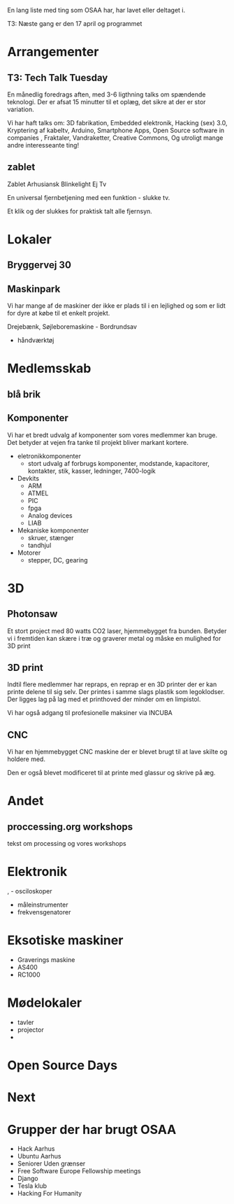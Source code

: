 En lang liste med ting som OSAA har, har lavet eller deltaget i.

T3:   Næste gang er den 17 april og programmet

* Arrangementer
** T3: Tech Talk Tuesday
   En månedlig foredrags aften, med 3-6 ligthning talks om spændende
   teknologi. Der er afsat 15 minutter til et oplæg, det sikre at der
   er stor variation.

   Vi har haft talks om:
     3D fabrikation, Embedded elektronik, Hacking (sex) 3.0,
     Kryptering af kabeltv, Arduino, Smartphone Apps, Open Source
     software in companies , Fraktaler, Vandraketter, Creative
     Commons, Og utroligt mange andre interesseante ting!

** zablet
   Zablet Arhusiansk Blinkelight Ej Tv

   En universal fjernbetjening med een funktion - slukke tv.

   Et klik og der slukkes for praktisk talt alle fjernsyn.

* Lokaler

** Bryggervej 30

** Maskinpark
   Vi har mange af de maskiner der ikke er plads til i en lejlighed og
   som er lidt for dyre at købe til et enkelt projekt.
   
   Drejebænk,
   Søjleboremaskine   - Bordrundsav
   - håndværktøj

* Medlemsskab

** blå brik

** Komponenter
   Vi har et bredt udvalg af komponenter som vores medlemmer kan
   bruge. Det betyder at vejen fra tanke til projekt bliver markant kortere.

   - eletronikkomponenter
     - stort udvalg af forbrugs komponenter, modstande, kapacitorer, kontakter, stik, kasser, ledninger, 7400-logik
   - Devkits
     - ARM
     - ATMEL
     - PIC
     - fpga
     - Analog devices
     - LIAB
   - Mekaniske komponenter
     - skruer, stænger
     - tandhjul
   - Motorer
     - stepper, DC, gearing

* 3D

** Photonsaw
   Et stort project med 80 watts CO2 laser, hjemmebygget fra
   bunden. Betyder vi i fremtiden kan skære i træ og graverer metal og
   måske en mulighed for 3D print

** 3D print
   Indtil flere medlemmer har repraps, en reprap er en 3D printer der
   er kan printe delene til sig selv. Der printes i samme slags
   plastik som legoklodser. Der ligges lag på lag med et printhoved
   der minder om en limpistol.

   Vi har også adgang til profesionelle maksiner via INCUBA


** CNC
   Vi har en hjemmebygget CNC maskine der er blevet brugt til at lave
   skilte og holdere med.

   Den er også blevet modificeret til at printe med glassur og skrive
   på æg.


* Andet
** proccessing.org workshops
   tekst om processing og vores workshops

* Elektronik
,  - osciloskoper
  - måleinstrumenter
  - frekvensgenatorer


* Eksotiske maskiner
  - Graverings maskine
  - AS400
  - RC1000

* Mødelokaler
  - tavler
  - projector
  - 


* Open Source Days

* Next

* Grupper der har brugt OSAA
 - Hack Aarhus
 - Ubuntu Aarhus
 - Seniorer Uden grænser
 - Free Software Europe Fellowship meetings
 - Django
 - Tesla klub
 - Hacking For Humanity
